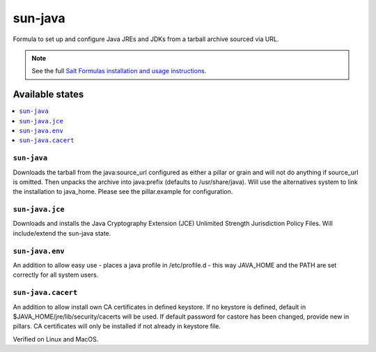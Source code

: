 ========
sun-java
========

Formula to set up and configure Java JREs and JDKs from a tarball archive sourced via URL.

.. note::

    See the full `Salt Formulas installation and usage instructions
    <http://docs.saltstack.com/en/latest/topics/development/conventions/formulas.html>`_.
    
Available states
================

.. contents::
    :local:

``sun-java``
------------

Downloads the tarball from the java:source_url configured as either a pillar or grain and will not do anything
if source_url is omitted. Then unpacks the archive into java:prefix (defaults to /usr/share/java).
Will use the alternatives system to link the installation to java_home. Please see the pillar.example for configuration.

``sun-java.jce``
----------------

Downloads and installs the Java Cryptography Extension (JCE) Unlimited Strength Jurisdiction Policy Files. Will include/extend the sun-java state.

``sun-java.env``
----------------

An addition to allow easy use - places a java profile in /etc/profile.d - this way JAVA_HOME and the PATH are set correctly for all system users.

``sun-java.cacert``
----------------

An addition to allow install own CA certificates in defined keystore. If no keystore is defined, default in $JAVA_HOME/jre/lib/security/cacerts will be used. If default password for castore has been changed, provide new in pillars.
CA certificates will only be installed if not already in keystore file.

Verified on Linux and MacOS.
